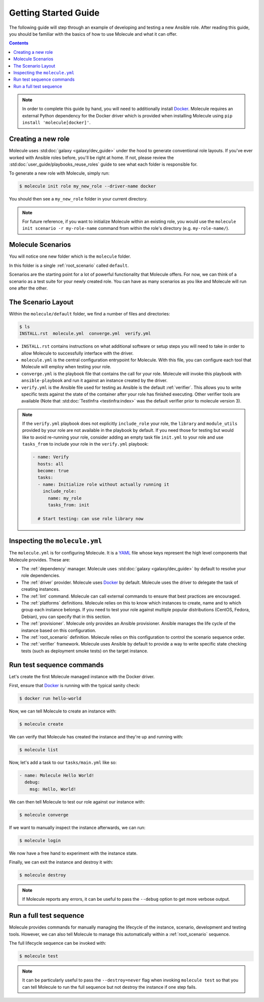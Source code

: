 .. _getting-started:

*********************
Getting Started Guide
*********************

The following guide will step through an example of developing and testing a
new Ansible role. After reading this guide, you should be familiar with the
basics of how to use Molecule and what it can offer.

.. contents::

.. note::

    In order to complete this guide by hand, you will need to additionally
    install `Docker`_. Molecule requires an external Python dependency for the
    Docker driver which is provided when installing Molecule using ``pip
    install 'molecule[docker]'``.

.. _Docker: https://docs.docker.com/

Creating a new role
-------------------

Molecule uses :std:doc:`galaxy <galaxy/dev_guide>` under the hood to
generate conventional role layouts. If you've ever worked with Ansible roles
before, you'll be right at home. If not, please review the
:std:doc:`user_guide/playbooks_reuse_roles` guide to see what each folder is
responsible for.

To generate a new role with Molecule, simply run:

.. code-block:: bash

    $ molecule init role my_new_role --driver-name docker

You should then see a ``my_new_role`` folder in your current directory.

.. note::

    For future reference, if you want to initialize Molecule within an
    existing role, you would use the ``molecule init scenario -r
    my-role-name`` command from within the role's directory (e.g.
    ``my-role-name/``).

Molecule Scenarios
------------------

You will notice one new folder which is the ``molecule`` folder.

In this folder is a single :ref:`root_scenario` called ``default``.

Scenarios are the starting point for a lot of powerful functionality that
Molecule offers. For now, we can think of a scenario as a test suite for your
newly created role. You can have as many scenarios as you like and Molecule
will run one after the other.

The Scenario Layout
-------------------

Within the ``molecule/default`` folder, we find a number of files and
directories:

.. code-block:: bash

    $ ls
    INSTALL.rst  molecule.yml  converge.yml  verify.yml

* ``INSTALL.rst`` contains instructions on what additional software or setup
  steps you will need to take in order to allow Molecule to successfully
  interface with the driver.

* ``molecule.yml`` is the central configuration entrypoint for Molecule. With
  this file, you can configure each tool that Molecule will employ when testing
  your role.

* ``converge.yml`` is the playbook file that contains the call for your
  role. Molecule will invoke this playbook with ``ansible-playbook`` and run it
  against an instance created by the driver.

* ``verify.yml`` is the Ansible file used for testing as Ansible is the
  default :ref:`verifier`. This allows you to write specific tests against the
  state of the container after your role has finished executing. Other
  verifier tools are available (Note that
  :std:doc:`TestInfra <testinfra:index>` was the default verifier prior to
  molecule version 3).

.. note::

    If the ``verify.yml`` playbook does not explicitly ``include_role`` your role, the ``library`` and ``module_utils``
    provided by your role are not available in the playbook by default.
    If you need those for testing but would like to avoid re-running your role, consider adding
    an empty task file ``init.yml`` to your role and use ``tasks_from`` to include your role in the ``verify.yml`` playbook:

    .. code-block:: yaml

        - name: Verify
          hosts: all
          become: true
          tasks:
          - name: Initialize role without actually running it
            include_role:
              name: my_role
              tasks_from: init

          # Start testing: can use role library now


.. _Jinja2: http://jinja.pocoo.org/

Inspecting the ``molecule.yml``
-------------------------------

The ``molecule.yml`` is for configuring Molecule. It is a `YAML`_ file whose
keys represent the high level components that Molecule provides. These are:

* The :ref:`dependency` manager. Molecule uses
  :std:doc:`galaxy <galaxy/dev_guide>` by default to resolve your role
  dependencies.

* The :ref:`driver` provider. Molecule uses `Docker`_ by default. Molecule uses
  the driver to delegate the task of creating instances.

* The :ref:`lint` command. Molecule can call external commands to ensure
  that best practices are encouraged.

* The :ref:`platforms` definitions. Molecule relies on this to know which
  instances to create, name and to which group each instance belongs. If you
  need to test your role against multiple popular distributions (CentOS,
  Fedora, Debian), you can specify that in this section.

* The :ref:`provisioner`. Molecule only provides an Ansible provisioner.
  Ansible manages the life cycle of the instance based on this configuration.

* The :ref:`root_scenario` definition. Molecule relies on this configuration
  to control the scenario sequence order.

* The :ref:`verifier` framework. Molecule uses Ansible by default to provide a
  way to write specific state checking tests (such as deployment smoke tests)
  on the target instance.

.. _YAML:  https://yaml.org/

Run test sequence commands
--------------------------

Let's create the first Molecule managed instance with the Docker driver.

First, ensure that `Docker`_ is running with the typical sanity check:

.. code-block:: bash

    $ docker run hello-world

Now, we can tell Molecule to create an instance with:

.. code-block:: bash

    $ molecule create

We can verify that Molecule has created the instance and they're up and running
with:

.. code-block:: bash

    $ molecule list

Now, let's add a task to our ``tasks/main.yml`` like so:

.. code-block:: yaml

    - name: Molecule Hello World!
      debug:
        msg: Hello, World!

We can then tell Molecule to test our role against our instance with:

.. code-block:: bash

    $ molecule converge

If we want to manually inspect the instance afterwards, we can run:

.. code-block:: bash

    $ molecule login

We now have a free hand to experiment with the instance state.

Finally, we can exit the instance and destroy it with:

.. code-block:: bash

    $ molecule destroy

.. note::

   If Molecule reports any errors, it can be useful to pass the ``--debug``
   option to get more verbose output.

Run a full test sequence
------------------------

Molecule provides commands for manually managing the lifecycle of the instance,
scenario, development and testing tools. However, we can also tell Molecule to
manage this automatically within a :ref:`root_scenario` sequence.

The full lifecycle sequence can be invoked with:

.. code-block:: bash

    $ molecule test

.. note::

    It can be particularly useful to pass the ``--destroy=never`` flag when
    invoking ``molecule test`` so that you can tell Molecule to run the full
    sequence but not destroy the instance if one step fails.
